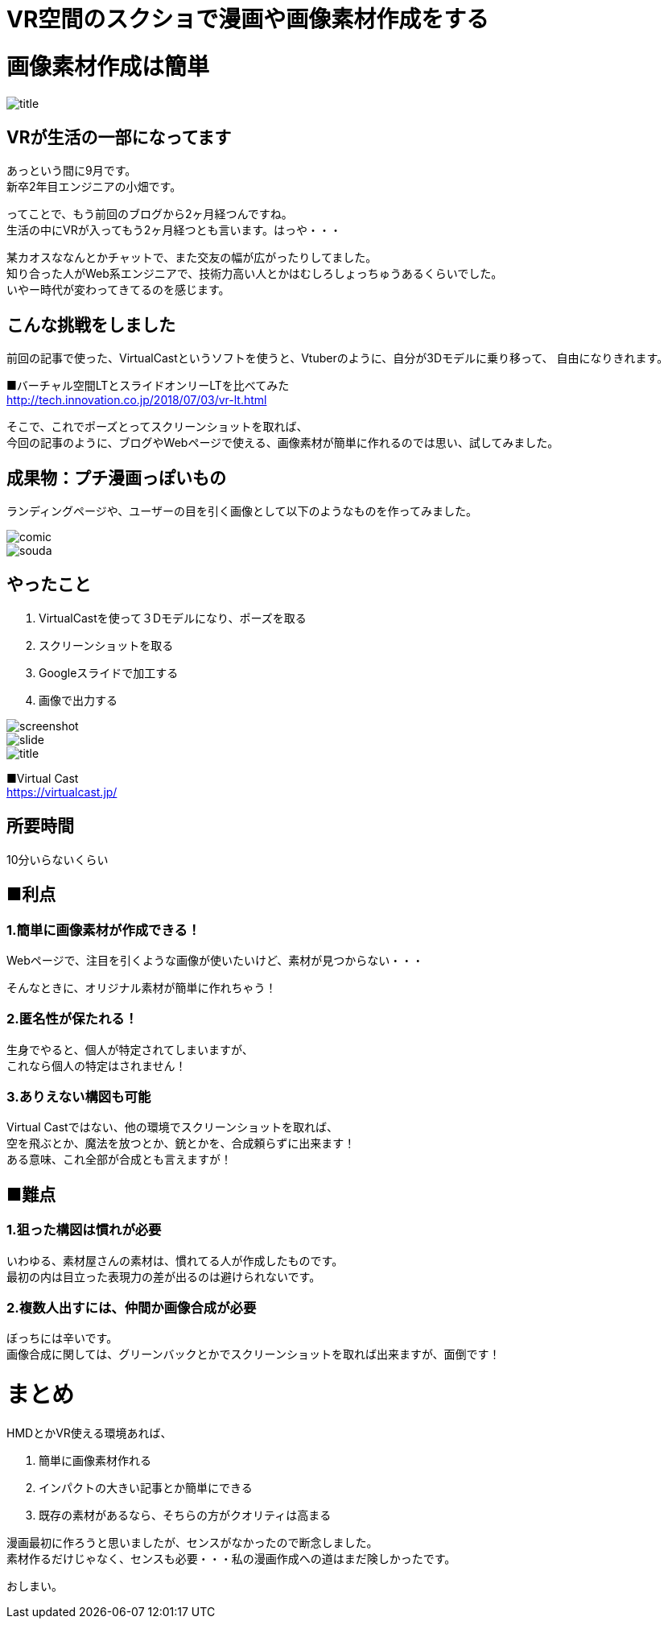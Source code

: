 = VR空間のスクショで漫画や画像素材作成をする
:hp-alt-title: vr_comic
:hp-tags: obata, vr, Virtual Cast, comic

# 画像素材作成は簡単

image::/images/obata/vr_comic/title.png[]

## VRが生活の一部になってます
あっという間に9月です。 +
新卒2年目エンジニアの小畑です。

ってことで、もう前回のブログから2ヶ月経つんですね。 +
生活の中にVRが入ってもう2ヶ月経つとも言います。はっや・・・

某カオスななんとかチャットで、また交友の幅が広がったりしてました。 +
知り合った人がWeb系エンジニアで、技術力高い人とかはむしろしょっちゅうあるくらいでした。 +
いやー時代が変わってきてるのを感じます。

## こんな挑戦をしました
前回の記事で使った、VirtualCastというソフトを使うと、Vtuberのように、自分が3Dモデルに乗り移って、  
自由になりきれます。


■バーチャル空間LTとスライドオンリーLTを比べてみた +
http://tech.innovation.co.jp/2018/07/03/vr-lt.html

そこで、これでポーズとってスクリーンショットを取れば、 +
今回の記事のように、ブログやWebページで使える、画像素材が簡単に作れるのでは思い、試してみました。

## 成果物：プチ漫画っぽいもの
ランディングページや、ユーザーの目を引く画像として以下のようなものを作ってみました。


image::/images/obata/vr_comic/comic.png[]

image::/images/obata/vr_comic/souda.png[]


## やったこと
1. VirtualCastを使って３Dモデルになり、ポーズを取る
2. スクリーンショットを取る
3. Googleスライドで加工する
4. 画像で出力する

image::/images/obata/vr_comic/screenshot.jpg[]

image::/images/obata/vr_comic/slide.png[]

image::/images/obata/vr_comic/title.png[]

■Virtual Cast +
https://virtualcast.jp/

## 所要時間
10分いらないくらい

## ■利点
### 1.簡単に画像素材が作成できる！

Webページで、注目を引くような画像が使いたいけど、素材が見つからない・・・

そんなときに、オリジナル素材が簡単に作れちゃう！

### 2.匿名性が保たれる！

生身でやると、個人が特定されてしまいますが、 +
これなら個人の特定はされません！

### 3.ありえない構図も可能

Virtual Castではない、他の環境でスクリーンショットを取れば、 +
空を飛ぶとか、魔法を放つとか、銃とかを、合成頼らずに出来ます！ +
ある意味、これ全部が合成とも言えますが！

## ■難点
### 1.狙った構図は慣れが必要

いわゆる、素材屋さんの素材は、慣れてる人が作成したものです。 +
最初の内は目立った表現力の差が出るのは避けられないです。

### 2.複数人出すには、仲間か画像合成が必要

ぼっちには辛いです。 +
画像合成に関しては、グリーンバックとかでスクリーンショットを取れば出来ますが、面倒です！

# まとめ
HMDとかVR使える環境あれば、

1. 簡単に画像素材作れる
2. インパクトの大きい記事とか簡単にできる
3. 既存の素材があるなら、そちらの方がクオリティは高まる

漫画最初に作ろうと思いましたが、センスがなかったので断念しました。 +
素材作るだけじゃなく、センスも必要・・・私の漫画作成への道はまだ険しかったです。

おしまい。